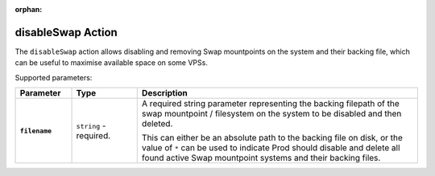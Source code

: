 :orphan:

.. _disableswap_action:

disableSwap Action
==================

The ``disableSwap`` action allows disabling and removing Swap mountpoints on the system and their backing file, which can be useful to maximise available space on some VPSs.

Supported parameters:

.. list-table::
    :widths: 6 7 30
    :header-rows: 1
    :stub-columns: 1

    * - Parameter
      - Type
      - Description
    * - ``filename``
      - ``string`` - required.
      - A required string parameter representing the backing filepath of the swap mountpoint / filesystem on the system to be disabled and then deleted.

        This can either be an absolute path to the backing file on disk, or the value of ``*`` can be used to indicate Prod should disable and delete all found active Swap mountpoint
        systems and their backing files.
